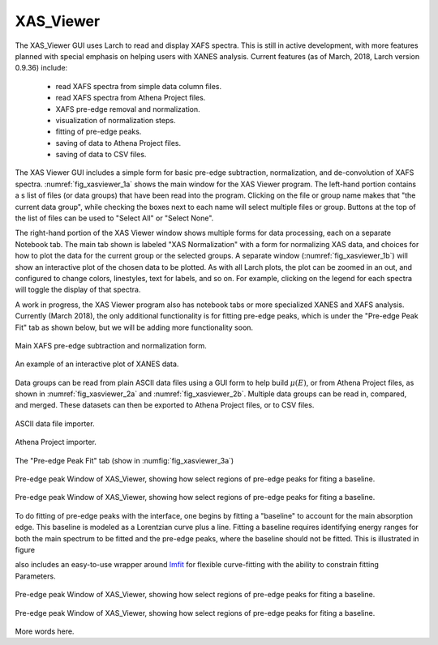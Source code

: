 .. _guis-xas_viewer:


XAS_Viewer
=======================

The XAS_Viewer GUI uses Larch to read and display XAFS spectra.  This is
still in active development, with more features planned with special
emphasis on helping users with XANES analysis.  Current features (as of
March, 2018, Larch version 0.9.36) include:

   * read XAFS spectra from simple data column files.
   * read XAFS spectra from Athena Project files.
   * XAFS pre-edge removal and normalization.
   * visualization of normalization steps.
   * fitting of pre-edge peaks.
   * saving of data to Athena Project files.
   * saving of data to CSV files.


.. _lmfit:    http://lmfit.github.io/lmfit-py




The XAS Viewer GUI includes a simple form for basic pre-edge subtraction,
normalization, and de-convolution of XAFS spectra.
:numref:`fig_xasviewer_1a` shows the main window for the XAS Viewer
program.  The left-hand portion contains a s list of files (or data groups)
that have been read into the program. Clicking on the file or group name
makes that "the current data group", while checking the boxes next to each
name will select multiple files or group.  Buttons at the top of the list
of files can be used to "Select All" or "Select None".

The right-hand portion of the XAS Viewer window shows multiple forms for
data processing, each on a separate Notebook tab.  The main tab shown is
labeled "XAS Normalization" with a form for normalizing XAS data, and
choices for how to plot the data for the current group or the selected
groups.  A separate window (:numref:`fig_xasviewer_1b`) will show an
interactive plot of the chosen data to be plotted. As with all Larch plots,
the plot can be zoomed in an out, and configured to change colors,
linestyles, text for labels, and so on.  For example, clicking on the
legend for each spectra will toggle the display of that spectra.

A work in progress, the XAS Viewer program also has notebook tabs or more
specialized XANES and XAFS analysis.  Currently (March 2018), the only
additional functionality is for fitting pre-edge peaks, which is under the
"Pre-edge Peak Fit" tab as shown below, but we will be adding more
functionality soon.



.. subfigstart::

.. _fig_xasviewer_1a:

.. figure:: ../_images/XAS_Viewer_xasnorm.png
    :target: ../_images/XAS_Viewer_xasnorm.png
    :width: 100%
    :align: center

    Main XAFS pre-edge subtraction and normalization form.

.. _fig_xasviewer_1b:

.. figure:: ../_images/XAS_Viewer_xas_plot.png
    :target: ../_images/XAS_Viewer_xas_plot.png
    :width: 62%
    :align: center

    An example of an interactive plot of XANES data.

.. subfigend::
    :width: 0.48
    :alt: main xasviewer
    :label: fig_xasviewer_1

    XANES data normalization with XAS Viewer.


Data groups can be read from plain ASCII data files using a GUI form to
help build :math:`\mu(E)`, or from Athena Project files, as shown in
:numref:`fig_xasviewer_2a` and :numref:`fig_xasviewer_2b`.  Multiple data
groups can be read in, compared, and merged.  These datasets can then be
exported to Athena Project files, or to CSV files.


.. subfigstart::

.. _fig_xasviewer_2a:

.. figure:: ../_images/DataImporter.png
    :target: ../_images/DataImporter.png
    :width: 60%
    :align: center

    ASCII data file importer.

.. _fig_xasviewer_2b:

.. figure:: ../_images/AthenaImporter.png
    :target: ../_images/AthenaImporter.png
    :width: 100%
    :align: center

    Athena Project importer.

.. subfigend::
    :width: 0.48
    :alt: data importers
    :label: fig_xasviewer_2

    Data importers for XAS Viewer.


The "Pre-edge Peak Fit" tab (show in :numfig:`fig_xasviewer_3a`)



.. subfigstart::

.. _fig_xasviewer_3a:

.. figure:: ../_images/XAS_Viewer_prepeak_baseline.png
    :target: ../_images/XAS_Viewer_prepeak_baseline.png
    :width: 100%
    :align: center

    Pre-edge peak Window of XAS_Viewer, showing how select regions of
    pre-edge peaks for fiting a baseline.


.. _fig_xasviewer_3b:

.. figure:: ../_images/XAS_Viewer_plot_baseline.png
    :target: ../_images/XAS_Viewer_plot_baseline.png
    :width: 65%
    :align: center

    Pre-edge peak Window of XAS_Viewer, showing how select regions of
    pre-edge peaks for fiting a baseline.

.. subfigend::
    :width: 0.48
    :alt: pre-edge peak baseline
    :label: fig_xasviewer_3

    Pre-edge Peak baseline removal.


To do fitting of pre-edge peaks with the interface, one begins by fitting a
"baseline" to account for the main absorption edge.  This baseline is
modeled as a Lorentzian curve plus a line.  Fitting a baseline requires
identifying energy ranges for both the main spectrum to be fitted and the
pre-edge peaks, where the baseline should not be fitted.  This is
illustrated in figure


also includes an easy-to-use wrapper around `lmfit`_ for
flexible curve-fitting with the ability to constrain fitting Parameters.


.. subfigstart::

.. _fig_xasviewer_4a:

.. figure:: ../_images/XAS_Viewer_prepeak_1gaussian.png
    :target: ../_images/XAS_Viewer_prepeak_1gaussian.png
    :width: 100%
    :align: center

    Pre-edge peak Window of XAS_Viewer, showing how select regions of
    pre-edge peaks for fiting a baseline.


.. _fig_xasviewer_4b:

.. figure:: ../_images/XAS_Viewer_plot_1gaussian.png
    :target: ../_images/XAS_Viewer_plot_1gaussian.png
    :width: 65%
    :align: center

    Pre-edge peak Window of XAS_Viewer, showing how select regions of
    pre-edge peaks for fiting a baseline.

.. subfigend::
    :width: 0.49
    :alt: pre-edge peak fit
    :label: fig_xasviewer_4

    Pre-edge Peak fit.

More words here.
